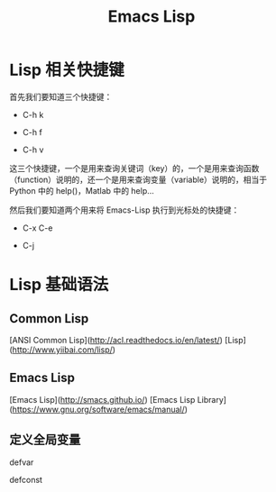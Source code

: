 #+TITLE: Emacs Lisp

* Lisp 相关快捷键

首先我们要知道三个快捷键：

- C-h k

- C-h f

- C-h v 

这三个快捷键，一个是用来查询关键词（key）的，一个是用来查询函数（function）说明的，还一个是用来查询变量（variable）说明的，相当于 Python 中的 help()，Matlab 中的 help...

然后我们要知道两个用来将 Emacs-Lisp 执行到光标处的快捷键：

- C-x C-e

- C-j


* Lisp 基础语法

** Common Lisp

[ANSI Common Lisp](http://acl.readthedocs.io/en/latest/)
[Lisp](http://www.yiibai.com/lisp/)


** Emacs Lisp

[Emacs Lisp](http://smacs.github.io/)
[Emacs Lisp Library](https://www.gnu.org/software/emacs/manual/)


** 定义全局变量

defvar

defconst
